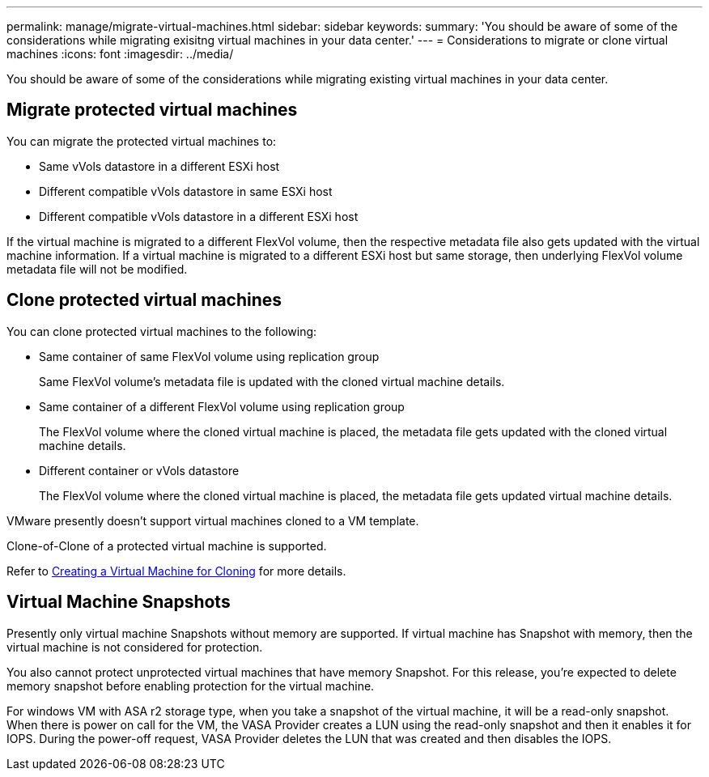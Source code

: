 ---
permalink: manage/migrate-virtual-machines.html
sidebar: sidebar
keywords:
summary: 'You should be aware of some of the considerations while migrating exisitng virtual machines in your data center.'
---
= Considerations to migrate or clone virtual machines
:icons: font
:imagesdir: ../media/

[.lead]
You should be aware of some of the considerations while migrating existing virtual machines in your data center.

== Migrate protected virtual machines

You can migrate the protected virtual machines to:

* Same vVols datastore in a different ESXi host
* Different compatible vVols datastore in same ESXi host
* Different compatible vVols datastore in a different ESXi host

If the virtual machine is migrated to a different FlexVol volume, then the respective metadata file also gets updated with the virtual machine information. If a virtual machine is migrated to a different ESXi host but same storage, then underlying FlexVol volume metadata file will not be modified.

== Clone protected virtual machines

You can clone protected virtual machines to the following:

* Same container of same FlexVol volume using replication group
+
Same FlexVol volume's metadata file is updated with the cloned virtual machine details.

* Same container of a different FlexVol volume using replication group
+
The FlexVol volume where the cloned virtual machine is placed, the metadata file gets updated with the cloned virtual machine details.

* Different container or vVols datastore
+
The FlexVol volume where the cloned virtual machine is placed, the metadata file gets updated virtual machine details.

VMware presently doesn't support virtual machines cloned to a VM template.

Clone-of-Clone of a protected virtual machine is supported.

Refer to https://techdocs.broadcom.com/us/en/vmware-cis/vsphere/vsphere/7-0/vsphere-virtual-machine-administration-guide-7-0/deploying-virtual-machinesvm-admin/clone-an-existing-virtual-machine-h5vm-admin.html[Creating a Virtual Machine for Cloning] for more details.

// 10.3 updates

== Virtual Machine Snapshots

Presently only virtual machine Snapshots without memory are supported. If virtual machine has Snapshot with memory, then the virtual machine is not considered for protection.

You also cannot protect unprotected virtual machines that have memory Snapshot. For this release, you're expected to delete memory snapshot before enabling protection for the virtual machine.

For windows VM with ASA r2 storage type, when you take a snapshot of the virtual machine, it will be a read-only snapshot.
When there is power on call for the VM, the VASA Provider creates a LUN using the read-only snapshot and then it enables it for IOPS. During the power-off request, VASA Provider deletes the LUN that was created and then disables the IOPS.

// Added for 10.3, inputs received from Rajiv